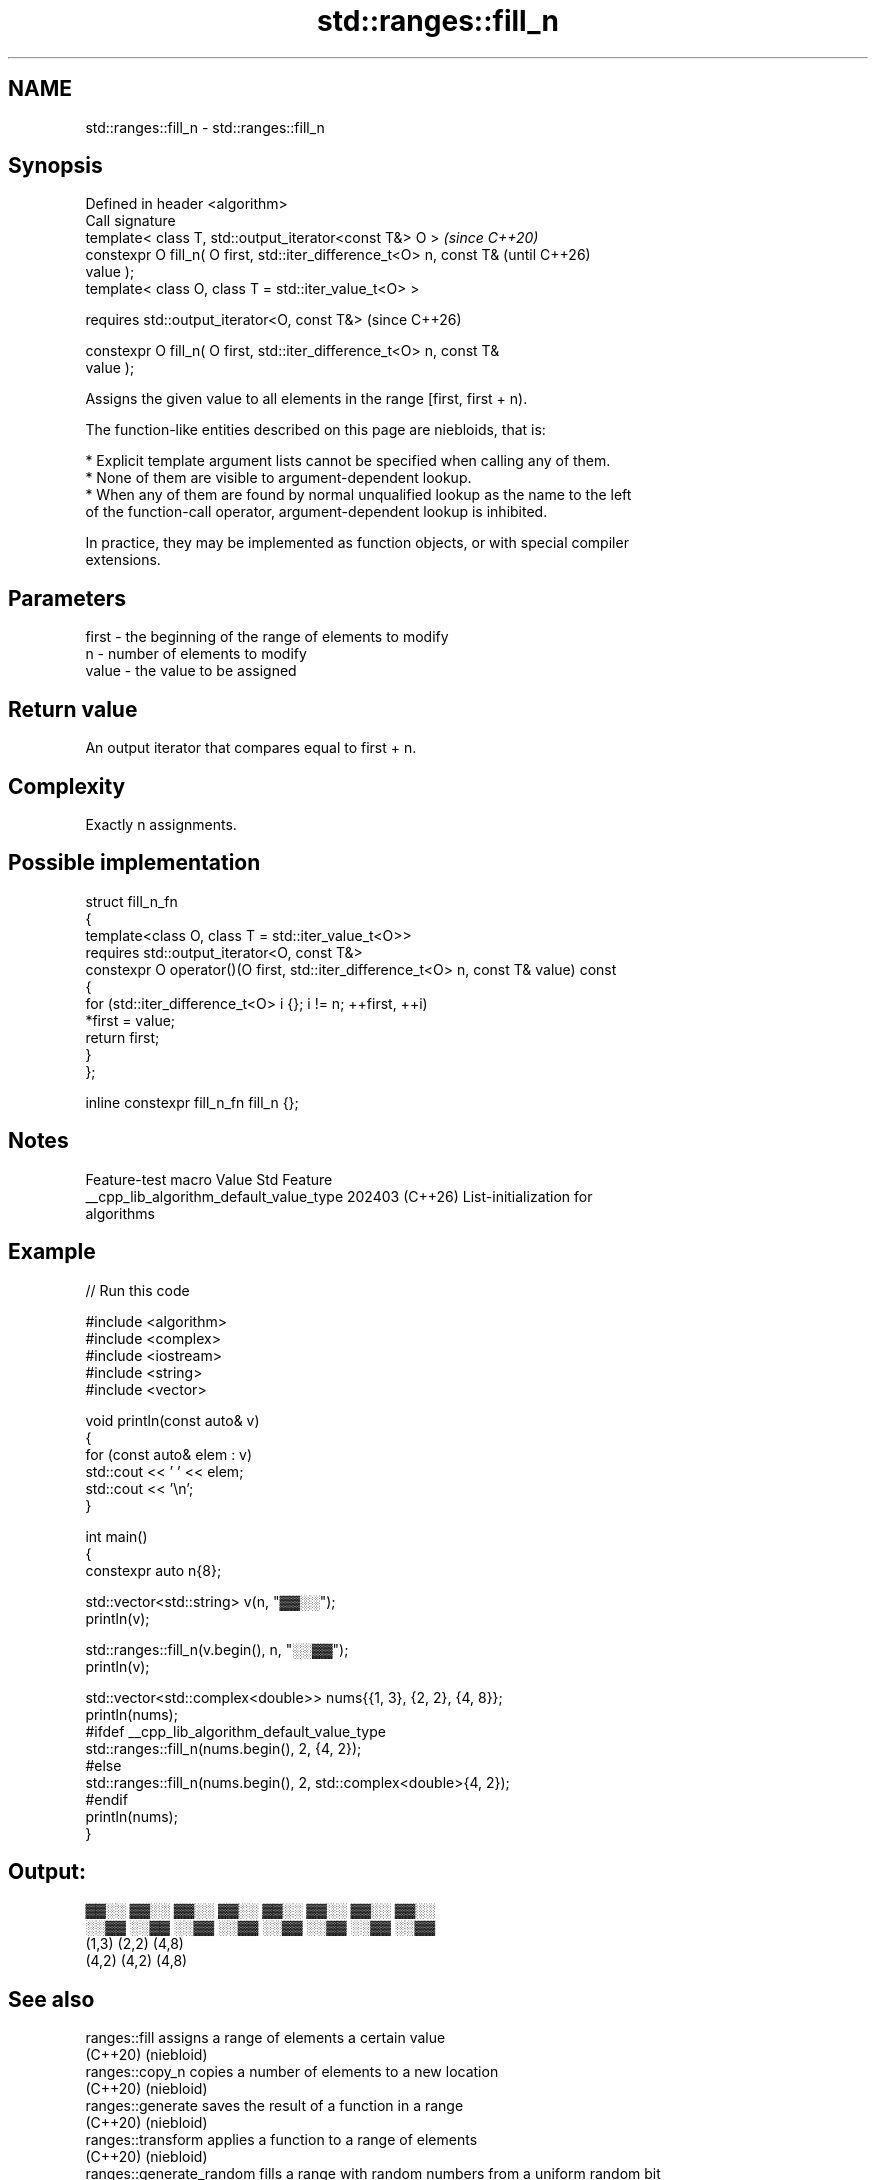 .TH std::ranges::fill_n 3 "2024.06.10" "http://cppreference.com" "C++ Standard Libary"
.SH NAME
std::ranges::fill_n \- std::ranges::fill_n

.SH Synopsis
   Defined in header <algorithm>
   Call signature
   template< class T, std::output_iterator<const T&> O >                  \fI(since C++20)\fP
   constexpr O fill_n( O first, std::iter_difference_t<O> n, const T&     (until C++26)
   value );
   template< class O, class T = std::iter_value_t<O> >

   requires std::output_iterator<O, const T&>                             (since C++26)

   constexpr O fill_n( O first, std::iter_difference_t<O> n, const T&
   value );

   Assigns the given value to all elements in the range [first, first + n).

   The function-like entities described on this page are niebloids, that is:

     * Explicit template argument lists cannot be specified when calling any of them.
     * None of them are visible to argument-dependent lookup.
     * When any of them are found by normal unqualified lookup as the name to the left
       of the function-call operator, argument-dependent lookup is inhibited.

   In practice, they may be implemented as function objects, or with special compiler
   extensions.

.SH Parameters

   first - the beginning of the range of elements to modify
   n     - number of elements to modify
   value - the value to be assigned

.SH Return value

   An output iterator that compares equal to first + n.

.SH Complexity

   Exactly n assignments.

.SH Possible implementation

   struct fill_n_fn
   {
       template<class O, class T = std::iter_value_t<O>>
       requires std::output_iterator<O, const T&>
       constexpr O operator()(O first, std::iter_difference_t<O> n, const T& value) const
       {
           for (std::iter_difference_t<O> i {}; i != n; ++first, ++i)
               *first = value;
           return first;
       }
   };

   inline constexpr fill_n_fn fill_n {};

.SH Notes

             Feature-test macro           Value    Std              Feature
   __cpp_lib_algorithm_default_value_type 202403 (C++26) List-initialization for
                                                         algorithms

.SH Example


// Run this code

 #include <algorithm>
 #include <complex>
 #include <iostream>
 #include <string>
 #include <vector>

 void println(const auto& v)
 {
     for (const auto& elem : v)
         std::cout << ' ' << elem;
     std::cout << '\\n';
 }

 int main()
 {
     constexpr auto n{8};

     std::vector<std::string> v(n, "▓▓░░");
     println(v);

     std::ranges::fill_n(v.begin(), n, "░░▓▓");
     println(v);

     std::vector<std::complex<double>> nums{{1, 3}, {2, 2}, {4, 8}};
     println(nums);
     #ifdef __cpp_lib_algorithm_default_value_type
         std::ranges::fill_n(nums.begin(), 2, {4, 2});
     #else
         std::ranges::fill_n(nums.begin(), 2, std::complex<double>{4, 2});
     #endif
     println(nums);
 }

.SH Output:

  ▓▓░░ ▓▓░░ ▓▓░░ ▓▓░░ ▓▓░░ ▓▓░░ ▓▓░░ ▓▓░░
  ░░▓▓ ░░▓▓ ░░▓▓ ░░▓▓ ░░▓▓ ░░▓▓ ░░▓▓ ░░▓▓
  (1,3) (2,2) (4,8)
  (4,2) (4,2) (4,8)

.SH See also

   ranges::fill            assigns a range of elements a certain value
   (C++20)                 (niebloid)
   ranges::copy_n          copies a number of elements to a new location
   (C++20)                 (niebloid)
   ranges::generate        saves the result of a function in a range
   (C++20)                 (niebloid)
   ranges::transform       applies a function to a range of elements
   (C++20)                 (niebloid)
   ranges::generate_random fills a range with random numbers from a uniform random bit
   (C++26)                 generator
                           (niebloid)
   fill_n                  copy-assigns the given value to N elements in a range
                           \fI(function template)\fP
